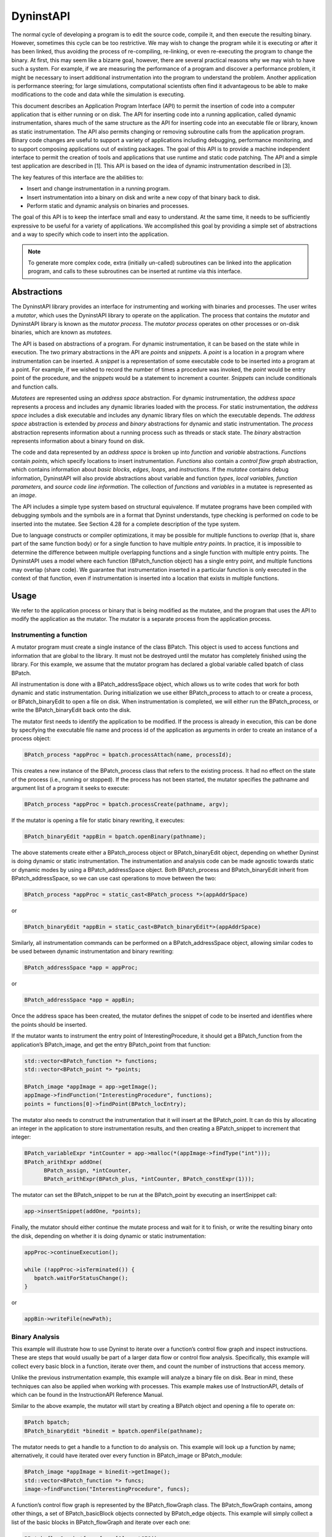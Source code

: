 .. _sec:dyninstapi-intro:

==========
DyninstAPI
==========

The normal cycle of developing a program is to edit the source code,
compile it, and then execute the resulting binary. However, sometimes
this cycle can be too restrictive. We may wish to change the program
while it is executing or after it has been linked, thus avoiding the
process of re-compiling, re-linking, or even re-executing the program to
change the binary. At first, this may seem like a bizarre goal, however,
there are several practical reasons why we may wish to have such a
system. For example, if we are measuring the performance of a program
and discover a performance problem, it might be necessary to insert
additional instrumentation into the program to understand the problem.
Another application is performance steering; for large simulations,
computational scientists often find it advantageous to be able to make
modifications to the code and data while the simulation is executing.

This document describes an Application Program Interface (API) to permit
the insertion of code into a computer application that is either running
or on disk. The API for inserting code into a running application,
called dynamic instrumentation, shares much of the same structure as the
API for inserting code into an executable file or library, known as
static instrumentation. The API also permits changing or removing
subroutine calls from the application program. Binary code changes are
useful to support a variety of applications including debugging,
performance monitoring, and to support composing applications out of
existing packages. The goal of this API is to provide a machine
independent interface to permit the creation of tools and applications
that use runtime and static code patching. The API and a simple test
application are described in [1]. This API is based on the idea of
dynamic instrumentation described in [3].

The key features of this interface are the abilities to:

-  Insert and change instrumentation in a running program.

-  Insert instrumentation into a binary on disk and write a new copy of
   that binary back to disk.

-  Perform static and dynamic analysis on binaries and processes.

The goal of this API is to keep the interface small and easy to
understand. At the same time, it needs to be sufficiently expressive to
be useful for a variety of applications. We accomplished this goal by
providing a simple set of abstractions and a way to specify which code
to insert into the application.

.. note::
   To generate more complex code, extra (initially un-called) subroutines can be
   linked into the application program, and calls to these subroutines can be
   inserted at runtime via this interface.

Abstractions
============

The DyninstAPI library provides an interface for instrumenting and
working with binaries and processes. The user writes a *mutator*, which
uses the DyninstAPI library to operate on the application. The process
that contains the *mutator* and DyninstAPI library is known as the
*mutator process*. The *mutator process* operates on other processes or
on-disk binaries, which are known as *mutatees.*

The API is based on abstractions of a program. For dynamic
instrumentation, it can be based on the state while in execution. The
two primary abstractions in the API are *points* and *snippets*. A
*point* is a location in a program where instrumentation can be
inserted. A *snippet* is a representation of some executable code to be
inserted into a program at a point. For example, if we wished to record
the number of times a procedure was invoked, the *point* would be entry
point of the procedure, and the *snippets* would be a statement to
increment a counter. *Snippets* can include conditionals and function
calls.

*Mutatees* are represented using an *address space* abstraction. For
dynamic instrumentation, the *address space* represents a process and
includes any dynamic libraries loaded with the process. For static
instrumentation, the *address space* includes a disk executable and
includes any dynamic library files on which the executable depends. The
*address space* abstraction is extended by *process* and *binary*
abstractions for dynamic and static instrumentation. The *process*
abstraction represents information about a running process such as
threads or stack state. The *binary* abstraction represents information
about a binary found on disk.

The code and data represented by an *address space* is broken up into
*function* and *variable* abstractions. *Function*\ s contain *points*,
which specify locations to insert instrumentation. *Functions* also
contain a *control flow graph* abstraction, which contains information
about *basic blocks*, *edges*, *loops*, and *instructions*. If the
*mutatee* contains debug information, DyninstAPI will also provide
abstractions about variable and function *types*, *local variables,*
*function parameters*, and *source code line information*. The
collection of *functions* and *variables* in a mutatee is represented as
an *image*.

The API includes a simple type system based on structural equivalence.
If mutatee programs have been compiled with debugging symbols and the
symbols are in a format that Dyninst understands, type checking is
performed on code to be inserted into the mutatee. See Section 4.28 for
a complete description of the type system.

Due to language constructs or compiler optimizations, it may be possible
for multiple functions to *overlap* (that is, share part of the same
function body) or for a single function to have multiple *entry points*.
In practice, it is impossible to determine the difference between
multiple overlapping functions and a single function with multiple entry
points. The DyninstAPI uses a model where each function (BPatch_function
object) has a single entry point, and multiple functions may overlap
(share code). We guarantee that instrumentation inserted in a particular
function is only executed in the context of that function, even if
instrumentation is inserted into a location that exists in multiple
functions.

Usage
=====

We refer to the application process or binary that is being modified as the
mutatee, and the program that uses the API to modify the application as
the mutator. The mutator is a separate process from the application
process.

Instrumenting a function
------------------------

A mutator program must create a single instance of the class BPatch.
This object is used to access functions and information that are global
to the library. It must not be destroyed until the mutator has
completely finished using the library. For this example, we assume that
the mutator program has declared a global variable called bpatch of
class BPatch.

All instrumentation is done with a BPatch_addressSpace object, which
allows us to write codes that work for both dynamic and static
instrumentation. During initialization we use either BPatch_process to
attach to or create a process, or BPatch_binaryEdit to open a file on
disk. When instrumentation is completed, we will either run the
BPatch_process, or write the BPatch_binaryEdit back onto the disk.

The mutator first needs to identify the application to be modified. If
the process is already in execution, this can be done by specifying the
executable file name and process id of the application as arguments in
order to create an instance of a process object:

.. code-block:: cpp

   BPatch_process *appProc = bpatch.processAttach(name, processId);

This creates a new instance of the BPatch_process class that refers to
the existing process. It had no effect on the state of the process
(i.e., running or stopped). If the process has not been started, the
mutator specifies the pathname and argument list of a program it seeks
to execute:

.. code-block:: cpp

   BPatch_process *appProc = bpatch.processCreate(pathname, argv);

If the mutator is opening a file for static binary rewriting, it
executes:

.. code-block:: cpp

   BPatch_binaryEdit *appBin = bpatch.openBinary(pathname);

The above statements create either a BPatch_process object or
BPatch_binaryEdit object, depending on whether Dyninst is doing dynamic
or static instrumentation. The instrumentation and analysis code can be
made agnostic towards static or dynamic modes by using a
BPatch_addressSpace object. Both BPatch_process and BPatch_binaryEdit
inherit from BPatch_addressSpace, so we can use cast operations to move
between the two:

.. code-block:: cpp

   BPatch_process *appProc = static_cast<BPatch_process *>(appAddrSpace)

or

.. code-block:: cpp

   BPatch_binaryEdit *appBin = static_cast<BPatch_binaryEdit*>(appAddrSpace)

Similarly, all instrumentation commands can be performed on a
BPatch_addressSpace object, allowing similar codes to be used between
dynamic instrumentation and binary rewriting:

.. code-block:: cpp

   BPatch_addressSpace *app = appProc;

or

.. code-block:: cpp

   BPatch_addressSpace *app = appBin;

Once the address space has been created, the mutator defines the snippet
of code to be inserted and identifies where the points should be
inserted.

If the mutator wants to instrument the entry point of
InterestingProcedure, it should get a BPatch_function from the
application’s BPatch_image, and get the entry BPatch_point from that
function:

.. code-block:: cpp

   std::vector<BPatch_function *> functions;
   std::vector<BPatch_point *> *points;

   BPatch_image *appImage = app->getImage();
   appImage->findFunction("InterestingProcedure", functions);
   points = functions[0]->findPoint(BPatch_locEntry);

The mutator also needs to construct the instrumentation that it will
insert at the BPatch_point. It can do this by allocating an integer in
the application to store instrumentation results, and then creating a
BPatch_snippet to increment that integer:

.. code-block:: cpp

   BPatch_variableExpr *intCounter = app->malloc(*(appImage->findType("int")));
   BPatch_arithExpr addOne(
         BPatch_assign, *intCounter,
         BPatch_arithExpr(BPatch_plus, *intCounter, BPatch_constExpr(1)));

The mutator can set the BPatch_snippet to be run at the BPatch_point by
executing an insert­Snippet call:

.. code-block:: cpp

   app->insertSnippet(addOne, *points);

Finally, the mutator should either continue the mutate process and wait
for it to finish, or write the resulting binary onto the disk, depending
on whether it is doing dynamic or static instrumentation:

.. code-block:: cpp

   appProc->continueExecution();

   while (!appProc->isTerminated()) {
      bpatch.waitForStatusChange();
   }

or

.. code-block:: cpp

   appBin->writeFile(newPath);


Binary Analysis
---------------

This example will illustrate how to use Dyninst to iterate over a
function’s control flow graph and inspect instructions. These are steps
that would usually be part of a larger data flow or control flow
analysis. Specifically, this example will collect every basic block in a
function, iterate over them, and count the number of instructions that
access memory.

Unlike the previous instrumentation example, this example will analyze a
binary file on disk. Bear in mind, these techniques can also be applied
when working with processes. This example makes use of InstructionAPI,
details of which can be found in the InstructionAPI Reference Manual.

Similar to the above example, the mutator will start by creating a
BPatch object and opening a file to operate on:

.. code-block:: cpp

   BPatch bpatch;
   BPatch_binaryEdit *binedit = bpatch.openFile(pathname);

The mutator needs to get a handle to a function to do analysis on. This
example will look up a function by name; alternatively, it could have
iterated over every function in BPatch_image or BPatch_module:

.. code-block:: cpp

   BPatch_image *appImage = binedit->getImage();
   std::vector<BPatch_function *> funcs;
   image->findFunction("InterestingProcedure", funcs);

A function’s control flow graph is represented by the BPatch_flowGraph
class. The BPatch_flowGraph contains, among other things, a set of
BPatch_basicBlock objects connected by BPatch_edge objects. This example
will simply collect a list of the basic blocks in BPatch_flowGraph and
iterate over each one:

.. code-block:: cpp

   BPatch_flowGraph *fg = funcs[0]->getCFG();
   std::set<BPatch_basicBlock *> blocks;
   fg->getAllBasicBlocks(blocks);

Each basic block has a list of instructions. Each instruction is
represented by a ``Dyninst::InstructionAPI::Instruction::Ptr`` object.

.. code-block:: cpp

   std::set<BPatch_basicBlock *>::iterator block_iter;

   for (block_iter = blocks.begin(); block_iter != blocks.end(); ++block_iter) {
      BPatch_basicBlock *block = *block_iter;
      std::vector<Dyninst::InstructionAPI::Instruction::Ptr> insns;
      block->getInstructions(insns);
   }

Given an Instruction object, which is described in the InstructionAPI
Reference Manual, we can query for properties of this instruction.
InstructionAPI has numerous methods for inspecting the memory accesses,
registers, and other properties of an instruction. This example simply
checks whether this instruction accesses memory:

.. code-block:: cpp

   std::vector<Dyninst::InstructionAPI::Instruction::Ptr>::iterator insn_iter;

   for (insn_iter = insns.begin(); insn_iter != insns.end(); ++insn_iter) {
      Dyninst::InstructionAPI::Instruction::Ptr insn = *insn_iter;
      if (insn->readsMemory() || insn->writesMemory()) {
         insns_access_memory++;
      }
   }

Instrumenting Memory Accesses
-----------------------------

There are two snippets useful for memory access instrumentation:
BPatch_effectiveAddressExpr and BPatch_bytesAccessedExpr. Both have
nullary constructors; the result of the snippet depends on the
instrumentation point where the snippet is inserted.
BPatch_effectiveAddressExpr has type void*, while
BPatch_bytesAccessedExpr has type int.

These snippets may be used to instrument a given instrumentation point
if and only if the point has memory access information attached to it.
In this release the only way to create instrumentation points that have
memory access information attached is via
BPatch_function.findPoint(const std::set<BPatch_opCode>&). For example,
to instrument all the loads and stores in a function named
InterestingProcedure with a call to printf, one may write:


.. code-block:: cpp

   BPatch_addressSpace *app = ...;
   BPatch_image *appImage = proc->getImage();

   // We’re interested in loads and stores
   std::set<BPatch_opCode> axs;
   axs.insert(BPatch_opLoad);
   axs.insert(BPatch_opStore);

   // Scan the function InterestingProcedure and create instrumentation points
   std::vector<BPatch_function*> funcs;
   appImage->findFunction("InterestingProcedure", funcs);
   std::vector<BPatch_point*>* points = funcs[0]->findPoint(axs);

   // Create the printf function call snippet
   std::vector<BPatch_snippet*> printfArgs;
   BPatch_snippet *fmt = new BPatch_constExpr("Access at: %p.\n");
   printfArgs.push_back(fmt);
   BPatch_snippet *eae = new BPatch_effectiveAddressExpr();
   printfArgs.push_back(eae);

   // Find the printf function
   std::vector<BPatch_function *> printfFuncs;
   appImage->findFunction("printf", printfFuncs);

   // Construct the function call snippet
   BPatch_funcCallExpr printfCall(*(printfFuncs[0]), printfArgs);

   // Insert the snippet at the instrumentation points
   app->insertSnippet(printfCall, *points);

Using DyninstAPI with the component libraries
=============================================

In this section, we describe how to access the underlying component
library abstractions from corresponding Dyninst abstractions. The
component libraries (SymtabAPI, InstructionAPI, ParseAPI, and PatchAPI)
often provide greater functionality and cleaner interfaces than Dyninst,
and thus users may wish to use a mix of abstractions. In general, users
may access component library abstractions via a convert function, which
is overloaded and namespaced to give consistent behavior. The
definitions of all component library abstractions are located in the
appropriate documentation.

.. code-block:: cpp


   PatchAPI::PatchMgrPtr PatchAPI::convert(BPatch_addressSpace *);
   
   PatchAPI::PatchObject *PatchAPI::convert(BPatch_object *);
   
   ParseAPI::CodeObject *ParseAPI::convert(BPatch_object *);
   
   SymtabAPI::Symtab *SymtabAPI::convert(BPatch_object *);
   
   SymtabAPI::Module *SymtabAPI::convert(BPatch_module *);
   
   PatchAPI::PatchFunction *PatchAPI::convert(BPatch_function *);
   
   ParseAPI::Function *ParseAPI::convert(BPatch_function *);
   
   PatchAPI::PatchBlock *PatchAPI::convert(BPatch_basicBlock *);
   
   ParseAPI::Block *ParseAPI::convert(BPatch_basicBlock *);
   
   PatchAPI::PatchEdge *PatchAPI::convert(BPatch_edge *);
   
   ParseAPI::Edge *ParseAPI::convert(BPatch_edge *);
   
   PatchAPI::Point *PatchAPI::convert(BPatch_point *, BPatch_callWhen);
   
   PatchAPI::SnippetPtr PatchAPI::convert(BPatch_snippet *);
   
   SymtabAPI::Type *SymtabAPI::convert(BPatch_type *);

Using the API
=============

In this section, we describe the steps needed to compile your mutator
and mutatee programs and to run them. First we give you an overview of
the major steps and then we explain each one in detail.

Overview of Major Steps
-----------------------

To use Dyninst, you have to:

(1) *Build and install DyninstAP:* DyninstAPI can be installed a package
    system such as Spack or can be compiled from source. Our github
    webpage contains detailed instructions for installing Dyninst:
    https://github.com/dyninst/dyninst.

(2) *Create a mutator program (Section 6.2):* You need to create a
    program that will modify some other program. For an example, see the
    mutator shown in Appendix A.

(3) *Set up the mutatee (Section 6.3):* On some platforms, you need to
    link your application with Dyninst’s run time instrumentation
    library. [**NOTE**: This step is only needed in the current release
    of the API. Future releases will eliminate this restriction.]

(4) *Run the mutator (Section 6.4):* The mutator will either create a
    new process or attach to an existing one (depending on the whether
    createProcess or attachProcess is used).

Sections 6.2 through 6.4 explain these steps in more detail.

Creating a Mutator Program
--------------------------

The first step in using Dyninst is to create a mutator program. The
mutator program specifies the mutatee (either by naming an executable to
start or by supplying a process ID for an existing process). In
addition, your mutator will include the calls to the API library to
modify the mutatee. For the rest of this section, we assume that the
mutator is the sample program given in Appendix A - Complete Examples.

The following fragment of a Makefile shows how to link your mutator
program with the Dyninst library on most platforms:

.. code-block:: make

   
   # DYNINST_INCLUDE and DYNINST_LIB should be set to locations
   # where Dyninst header and library files were installed, respectively

   retee.o: retee.c
      $(CC) -c $(CFLAGS) -I$(DYNINST_INCLUDE) retee.c –std=c++11x
   
   retee: retee.o
      $(CC) retee.o -L$(DYNINST_LIB) -ldyninstAPI -o retee –std=c++11x

On Linux, the options -lelf and -ldw may be required at the link step.
You will also need to make sure that the LD_LIBRARY_PATH environment
variable includes the directory that contains the Dyninst shared
library.

Since Dyninst uses the C++11x standard, you will also need to enable
this option for your compiler. For GCC versions 4.3 and later, this is
done by specifying -std=c++0x. For GCC versions 4.7 and later, this is
done by specifying -std=c++11. Some of these libraries, such as libdwarf
and libelf, may not be standard on various platforms. Check the README
file in dyninst/dyninstAPI for more information on where to find these
libraries.

Under Windows NT, the mutator also needs to be linked with the dbghelp
library, which is included in the Microsoft Platform SDK. Below is a
fragment from a Makefile for Windows NT:

.. code-block:: make

   
   # DYNINST_INCLUDE and DYNINST_LIB should be set to locations
   # where Dyninst header and library files were installed, respectively

   CC = cl
   retee.obj: retee.c
      $(CC) -c $(CFLAGS) -I$(DYNINST_INCLUDE)/h

   retee.exe: retee.obj
      link -out:retee.exe retee.obj $(DYNINST_LIB)\libdyninstAPI.lib dbghelp.lib

Setting Up the Application Program (mutatee)
--------------------------------------------

On most platforms, any additional code that your mutator might need to
call in the mutatee (for example files containing instrumentation
functions that were too complex to write directly using the API) can be
put into a dynamically loaded shared library, which your mutator program
can load into the mutatee at runtime using the loadLibrary member
function of BPatch_process.

To locate the runtime library that Dyninst needs to load into your
program, an additional environment variable must be set. The variable
DYNINSTAPI_RT_LIB should be set to the full pathname of the run time
instrumentation library, which should be:

.. note::

   DYNINST_LIB should be set to the location where Dyninst library files were installed

   | ``$(DYNINST_LIB)/libdyninstAPI_RT.so`` (UNIX)
   | ``%DYNINST_LIB/libdyninstAPI_RT.dll`` (Windows)

Running the Mutator
-------------------

At this point, you should be ready to run your application program with
your mutator. For example, to start the sample program shown in Appendix
A - Complete Examples:

.. code-block:: bash

   $ retee foo <pid>

Complete Examples
=================

In this section we show two complete examples: the programs from Section
3 and a complete Dyninst program, retee.

.. _instrumenting-a-function-1:

Instrumenting a function
------------------------

.. code-block:: cpp

   #include <stdio.h>
   #include "BPatch.h"
   #include "BPatch_addressSpace.h"
   #include "BPatch_process.h"
   #include "BPatch_binaryEdit.h"
   #include "BPatch_point.h"
   #include "BPatch_function.h"
   
   using namespace std;
   using namespace Dyninst;
   
   // Create an instance of class BPatch
   BPatch bpatch;
   
   // Different ways to perform instrumentation
   typedef enum {
     create,
     attach,
     open
   } accessType_t;
   
   // Attach, create, or open a file for rewriting
   BPatch_addressSpace* startInstrumenting(
       accessType_t accessType,
       const char* name,
       int pid,
       const char* argv[]) {
   
     BPatch_addressSpace* handle = NULL;
     switch(accessType) {
       case create:
         handle = bpatch.processCreate(name, argv);
         if (!handle) { fprintf(stderr, "processCreate failed\n"); }
         break;
   
       case attach:
         handle = bpatch.processAttach(name, pid);
         if (!handle) { fprintf(stderr, "processAttach failed\n"); }
         break;
   
       case open:
         // Open the binary file and all dependencies
         handle = bpatch.openBinary(name, true);
         if (!handle) { fprintf(stderr, "openBinary failed\n"); }
         break;
     }
     return handle;
   }
   
   // Find a point at which to insert instrumentation
   std::vector<BPatch_point*>* findPoint(
       BPatch_addressSpace* app,
       const char* name,
       BPatch_procedureLocation loc) {
   
     std::vector<BPatch_function*> functions;
     std::vector<BPatch_point*>* points;
   
     // Scan for functions named "name"
     BPatch_image* appImage = app->getImage();
     appImage->findFunction(name, functions);
   
     if (functions.size() == 0) {
       fprintf(stderr, "No function %s\n", name);
       return points;
     } else if (functions.size() > 1) {
       fprintf(stderr, "More than one %s; using the first one\n", name);
     }
   
     // Locate the relevant points
     points = functions[0]->findPoint(loc);
     
     return points;
   }
   
   // Create and insert an increment snippet
   bool createAndInsertSnippet(
       BPatch_addressSpace* app,
       std::vector<BPatch_point*>* points) {
   
     BPatch_image* appImage = app->getImage();
   
     // Create an increment snippet
     BPatch_variableExpr* intCounter =
     app->malloc(*(appImage->findType("int")), "myCounter");
   
     BPatch_arithExpr addOne(
       BPatch_assign,
       *intCounter,
       BPatch_arithExpr(
         BPatch_plus,
         *intCounter,
         BPatch_constExpr(1)
       )
     );
   
     // Insert the snippet
     if (!app->insertSnippet(addOne, *points)) {
       fprintf(stderr, "insertSnippet failed\n");
       return false;
     }
     return true;
   }
   
   // Create and insert a printf snippet
   bool createAndInsertSnippet2(
     BPatch_addressSpace* app,
     std::vector<BPatch_point*>* points) {
   
     BPatch_image* appImage = app->getImage();
   
     // Create the printf function call snippet
     std::vector<BPatch_snippet*> printfArgs;
     BPatch_snippet* fmt = new BPatch_constExpr("InterestingProcedure called %d times\n");
     printfArgs.push_back(fmt);
     BPatch_variableExpr* var = appImage->findVariable("myCounter");
   
     if (!var) {
       fprintf(stderr, "Could not find 'myCounter' variable\n");
       return false;
     } else {
       printfArgs.push_back(var);
     }
   
     // Find the printf function
     std::vector<BPatch_function*> printfFuncs;
     appImage->findFunction("printf", printfFuncs);
   
     if (printfFuncs.size() == 0) {
       fprintf(stderr, "Could not find printf\n");
       return false;
     }
   
     // Construct a function call snippet
     BPatch_funcCallExpr printfCall(*(printfFuncs[0]), printfArgs);
   
     // Insert the snippet
     if (!app->insertSnippet(printfCall, *points)) {
       fprintf(stderr, "insertSnippet failed\n");
       return false;
     }
     return true;
   }
   
   void finishInstrumenting(BPatch_addressSpace* app, const char*newName) {
     BPatch_process* appProc = dynamic_cast<BPatch_process*>(app);
     BPatch_binaryEdit* appBin = dynamic_cast<BPatch_binaryEdit*>(app);
     
     if (appProc) {
       if (!appProc->continueExecution()) {
         fprintf(stderr, "continueExecution failed\n");
       }
       
       while (!appProc->isTerminated()) {
         bpatch.waitForStatusChange();
       }
     } else if (appBin) {
       if (!appBin->writeFile(newName)) {
         fprintf(stderr, "writeFile failed\n");
       }
     }
   }
   
   int main() {
   
     // Set up information about the program to be instrumented
     const char* progName = "InterestingProgram";
     int progPID = 42;
     const char* progArgv[] = {"InterestingProgram", "-h", NULL};
   
     accessType_t mode = create;
   
     // Create/attach/open a binary
     BPatch_addressSpace* app = startInstrumenting(mode, progName, progPID, progArgv);
     if (!app) {
       fprintf(stderr, "startInstrumenting failed\n");
       exit(1);
     }
   
     // Find the entry point for function InterestingProcedure
     const char* interestingFuncName = "InterestingProcedure";
     std::vector<BPatch_point*>* entryPoint = findPoint(app, interestingFuncName, BPatch_entry);
     
     if (!entryPoint || entryPoint->size() == 0) {
       fprintf(stderr, "No entry points for %s\n", interestingFuncName);
       exit(1);
     }
   
     // Create and insert instrumentation snippet
     if (!createAndInsertSnippet(app, entryPoint)) {
       fprintf(stderr, "createAndInsertSnippet failed\n");
       exit(1);
     }
   
     // Find the exit point of main
     std::vector<BPatch_point*>* exitPoint = findPoint(app, "main", BPatch_exit);
     if (!exitPoint }} exitPoint->size() == 0) {
       fprintf(stderr, "No exit points for main\n");
       exit(1);
     }
   
     // Create and insert instrumentation snippet 2
     if (!createAndInsertSnippet2(app, exitPoint)) {
     fprintf(stderr, "createAndInsertSnippet2 failed\n");
     exit(1);
     }
   
     // Finish instrumentation
     const char* progName2 = "InterestingProgram-rewritten";
     finishInstrumenting(app, progName2);
   }


.. _binary-analysis-1:

Binary Analysis
---------------

.. code-block: cpp

   #include "BPatch.h"
   #include "BPatch_addressSpace.h"
   #include "BPatch_binaryEdit.h"
   #include "BPatch_flowGraph.h"
   #include "BPatch_function.h"
   #include "BPatch_process.h"
   #include <stdio.h>
   
   using namespace std;
   using namespace Dyninst;
   
   // Create an instance of class BPatch
   BPatch bpatch;
   
   // Different ways to perform instrumentation
   typedef enum { create, attach, open } accessType_t;
   
   BPatch_addressSpace *startInstrumenting(accessType_t accessType,
                                           const char *name, int pid,
                                           const char *argv[]) {
     BPatch_addressSpace *handle = NULL;
     switch (accessType) {
     case create:
       handle = bpatch.processCreate(name, argv);
       if (!handle) {
         fprintf(stderr, "processCreate failed\n");
       }
       break;
     case attach:
       handle = bpatch.processAttach(name, pid);
       if (!handle) {
         fprintf(stderr, "processAttach failed\n");
       }
       break;
     case open:
       // Open the binary file and all dependencies
       handle = bpatch.openBinary(name, true);
       if (!handle) {
         fprintf(stderr, "openBinary failed\n");
       }
       break;
     }
     return handle;
   }
   
   int binaryAnalysis(BPatch_addressSpace *app) {
     BPatch_image *appImage = app->getImage();
     int insns_access_memory = 0;
     std::vector<BPatch_function *> functions;
     appImage->findFunction("InterestingProcedure", functions);
     if (functions.size() == 0) {
       fprintf(stderr, "No function InterestingProcedure\n");
       return insns_access_memory;
     } else if (functions.size() > 1) {
       fprintf(stderr, "More than one InterestingProcedure; using the first one\n");
     }
     BPatch_flowGraph *fg = functions[0]->getCFG();
     std::set<BPatch_basicBlock *> blocks;
     fg->getAllBasicBlocks(blocks);
     for (auto block_iter = blocks.begin(); block_iter != blocks.end(); ++block_iter) {
       BPatch_basicBlock *block = *block_iter;
       std::vector<InstructionAPI::Instruction::Ptr> insns;
       block->getInstructions(insns);
       for (auto insn_iter = insns.begin(); insn_iter != insns.end(); ++insn_iter) {
         InstructionAPI::Instruction::Ptr insn = *insn_iter;
         if (insn->readsMemory() }} insn->writesMemory()) {
           insns_access_memory++;
         }
       }
     }
     return insns_access_memory;
   }
   
   int main() {
     // Set up information about the program to be instrumented
     const char *progName = "InterestingProgram";
     int progPID = 42;
     const char *progArgv[] = {"InterestingProgram", "-h", NULL};
     accessType_t mode = create;
     
     // Create/attach/open a binary
     BPatch_addressSpace *app = startInstrumenting(mode, progName, progPID, progArgv);
     if (!app) {
       fprintf(stderr, "startInstrumenting failed\n");
       exit(1);
     }
     int memAccesses = binaryAnalysis(app);
     fprintf(stderr, "Found %d memory accesses\n", memAccesses);
   }


.. _instrumenting-memory-accesses-1:

Instrumenting Memory Accesses
-----------------------------

.. code-block:: cpp

   #include "BPatch.h"
   #include "BPatch_addressSpace.h"
   #include "BPatch_binaryEdit.h"
   #include "BPatch_function.h"
   #include "BPatch_point.h"
   #include "BPatch_process.h"
   #include <stdio.h>
   
   using namespace std;
   using namespace Dyninst;
   
   // Create an instance of class BPatch
   BPatch bpatch;
   
   // Different ways to perform instrumentation
   typedef enum { create, attach, open } accessType_t;
   
   // Attach, create, or open a file for rewriting
   BPatch_addressSpace *startInstrumenting(accessType_t accessType,
                                           const char *name, int pid,
                                           const char *argv[]) {
     BPatch_addressSpace *handle = NULL;
     switch (accessType) {
     case create:
       handle = bpatch.processCreate(name, argv);
       if (!handle) {
         fprintf(stderr, "processCreate failed\n");
       }
       break;
     case attach:
       handle = bpatch.processAttach(name, pid);
       if (!handle) {
         fprintf(stderr, "processAttach failed\n");
       }
       break;
     case open:
       // Open the binary file; do not open dependencies
       handle = bpatch.openBinary(name, false);
       if (!handle) {
         fprintf(stderr, "openBinary failed\n");
       }
       break;
     }
     return handle;
   }
   
   bool instrumentMemoryAccesses(BPatch_addressSpace *app) {
     BPatch_image *appImage = app->getImage();
     
     // We're interested in loads and stores
     BPatch_Set<BPatch_opCode> axs;
     axs.insert(BPatch_opLoad);
     axs.insert(BPatch_opStore);
     
     // Scan the function InterestingProcedure
     // and create instrumentation points
     std::vector<BPatch_function *> functions;
     appImage->findFunction("InterestingProcedure", functions);
     std::vector<BPatch_point *> *points = functions[0]->findPoint(axs);
     if (!points) {
       fprintf(stderr, "No load/store points found\n");
       return false;
     }
     
     // Create the printf function call snippet
     std::vector<BPatch_snippet *> printfArgs;
     BPatch_snippet *fmt = new BPatch_constExpr("Access at: 0x%lx\n");
     printfArgs.push_back(fmt);
     BPatch_snippet *eae = new BPatch_effectiveAddressExpr();
     printfArgs.push_back(eae);
     
     // Find the printf function
     std::vector<BPatch_function *> printfFuncs;
     appImage->findFunction("printf", printfFuncs);
     if (printfFuncs.size() == 0) {
       fprintf(stderr, "Could not find printf\n");
       return false;
     }
     
     // Construct a function call snippet
     BPatch_funcCallExpr printfCall(*(printfFuncs[0]), printfArgs);
     // Insert the snippet at the instrumentation points
     if (!app->insertSnippet(printfCall, *points)) {
       fprintf(stderr, "insertSnippet failed\n");
       return false;
     }
     return true;
   }

   void finishInstrumenting(BPatch_addressSpace *app, const char *newName) {
     BPatch_process *appProc = dynamic_cast<BPatch_process *>(app);
     BPatch_binaryEdit *appBin = dynamic_cast<BPatch_binaryEdit *>(app);
     if (appProc) {
       if (!appProc->continueExecution()) {
         fprintf(stderr, "continueExecution failed\n");
       }
       while (!appProc->isTerminated()) {
         bpatch.waitForStatusChange();
       }
     } else if (appBin) {
       if (!appBin->writeFile(newName)) {
         fprintf(stderr, "writeFile failed\n");
       }
     }
   }
   int main() {
     // Set up information about the program to be instrumented
     const char *progName = "InterestingProgram";
     int progPID = 42;
     const char *progArgv[] = {"InterestingProgram", "-h", NULL};
     accessType_t mode = create;
     // Create/attach/open a binary
     BPatch_addressSpace *app =
         startInstrumenting(mode, progName, progPID, progArgv);
     if (!app) {
       fprintf(stderr, "startInstrumenting failed\n");
       exit(1);
     }
     // Instrument memory accesses
     if (!instrumentMemoryAccesses(app)) {
       fprintf(stderr, "instrumentMemoryAccesses failed\n");
       exit(1);
     }
     // Finish instrumentation
     const char *progName2 = "InterestingProgram-rewritten";
     finishInstrumenting(app, progName2);
   }

retee
-----

The final example is a program called "re-tee." It takes three
arguments: the pathname of an executable program, the process id of a
running instance of the same program, and a file name. It adds code to
the running program that copies to the named file all output that the
program writes to its standard output file descriptor. In this way it
works like "tee," which passes output along to its own standard out
while also saving it in a file. The motivation for the example program
is that you run a program, and it starts to print copious lines of
output to your screen, and you wish to save that output in a file
without having to re-run the program.

.. code-block:: cpp

   #include "BPatch.h"
   #include "BPatch_function.h"
   #include "BPatch_point.h"
   #include "BPatch_process.h"
   #include "BPatch_thread.h"
   #include <fcntl.h>
   #include <stdio.h>
   #include <vector>
   
   /*
    * retee.C
    *
    * This program (mutator) provides an example of several facets of
    * Dyninst's behavior, and is a good basis for many Dyninst
    * mutators. We want to intercept all output from a target application
    * (the mutatee), duplicating output to a file as well as the
    * original destination (e.g., stdout).
    *
    * This mutator operates in several phases. In brief:
    * 1) Attach to the running process and get a handle (BPatch_process
    * object)
    * 2) Get a handle for the parsed image of the mutatee for function
    * lookup (BPatch_image object)
    * 3) Open a file for output
    * 3a) Look up the "open" function
    * 3b) Build a code snippet to call open with the file name.
    * 3c) Run that code snippet via a oneTimeCode, saving the returned
    * file descriptor
    * 4) Write the returned file descriptor into a memory variable for
    * mutatee-side use
    * 5) Build a snippet that copies output to the file
    * 5a) Locate the "write" library call
    * 5b) Access its parameters
    * 5c) Build a snippet calling write(fd, parameters)
    * 5d) Insert the snippet at write
    * 6) Add a hook to exit to ensure that we close the file (using
    * a callback at exit and another oneTimeCode)
    */
   void usage() {
     fprintf(stderr, "Usage: retee <process pid> <filename>\n");
     fprintf(stderr, " note: <filename> is relative to the application process.\n");
   }
   // We need to use a callback, and so the things that callback requires
   // are made global - this includes the file descriptor snippet (see below)
   BPatch_variableExpr *fdVar = NULL;
   // Before we add instrumentation, we need to open the file for
   // writing. We can do this with a oneTimeCode - a piece of code run at
   // a particular time, rather than at a particular location.
   int openFileForWrite(BPatch_process *app, BPatch_image *appImage,
                        char *fileName) {
     // The code to be generated is:
     // fd = open(argv[2], O_WRONLY|O_CREAT, 0666);
     // (1) Find the open function
     std::vector<BPatch_function *> openFuncs;
     appImage->findFunction("open", openFuncs);
     if (openFuncs.size() == 0) {
       fprintf(stderr, "ERROR: Unable to find function for open()\n");
       return -1;
     }
     // (2) Allocate a vector of snippets for the parameters to open
     std::vector<BPatch_snippet *> openArgs;
     // (3) Create a string constant expression from argv[3]
     BPatch_constExpr fileNameExpr(fileName);
     // (4) Create two more constant expressions _WRONLY|O_CREAT and 0666
     BPatch_constExpr fileFlagsExpr(O_WRONLY | O_CREAT);
     BPatch_constExpr fileModeExpr(0666);
     // (5) Push 3 & 4 onto the list from step 2, push first to last
     parameter.openArgs.push_back(&fileNameExpr);
     openArgs.push_back(&fileFlagsExpr);
     openArgs.push_back(&fileModeExpr);
     // (6) create a procedure call using function found at 1 and
     // parameters from step 5.
     BPatch_funcCallExpr openCall(*openFuncs[0], openArgs);
     // (7) The oneTimeCode returns whatever the return result from
     // the BPatch_snippet is. In this case, the return result of
     // open -> the file descriptor.
     void *openFD = app->oneTimeCode(openCall);
     // oneTimeCode returns a void *, and we want an int file handle
     return (int)(long)openFD;
   }
   // We have used a oneTimeCode to open the file descriptor. However,
   // this returns the file descriptor to the mutator - the mutatee has
   // no idea what the descriptor is. We need to allocate a variable in
   // the mutatee to hold this value for future use and copy the
   // (mutator-side) value into the mutatee variable.
   // Note: there are alternatives to this technique. We could have
   // allocated the variable before the oneTimeCode and augmented the
   // snippet to do the assignment. We could also write the file
   // descriptor as a constant into any inserted instrumentation.
   BPatch_variableExpr *writeFileDescIntoMutatee(BPatch_process *app,
                                                 BPatch_image *appImage,
                                                 int fileDescriptor) {
     // (1) Allocate a variable in the mutatee of size (and type) int
     BPatch_variableExpr *fdVar = app->malloc(*appImage->findType("int"));
     if (fdVar == NULL)
       return NULL;
     // (2) Write the value into the variable
     // Like memcpy, writeValue takes a pointer
     // The third parameter is for functionality called "saveTheWorld",
     // which we don't worry about here (and so is false)
     bool ret = fdVar->writeValue((void *)&fileDescriptor, sizeof(int), false);
     if (ret == false)
       return NULL;
     return fdVar;
   }
   // We now have an open file descriptor in the mutatee. We want to
   // instrument write to intercept and copy the output. That happens
   // here.
   bool interceptAndCloneWrite(BPatch_process *app, BPatch_image *appImage,
                               BPatch_variableExpr *fdVar) {
     // (1) Locate the write call
     std::vector<BPatch_function *> writeFuncs;
     appImage->findFunction("write", writeFuncs);
     if (writeFuncs.size() == 0) {
       fprintf(stderr, "ERROR: Unable to find function for write()\n");
       return false;
     }
     // (2) Build the call to (our) write. Arguments are:
     // ours: fdVar (file descriptor)
     // parameter: buffer
     // parameter: buffer size
     // Declare a vector to hold these.
     std::vector<BPatch_snippet *> writeArgs;
     // Push on the file descriptor
     writeArgs.push_back(fdVar);
     // Well, we need the buffer... but that's a parameter to the
     // function we're implementing. That's not a problem - we can grab
     // it out with a BPatch_paramExpr.
     BPatch_paramExpr buffer(1); // Second (0, 1, 2) argument
     BPatch_paramExpr bufferSize(2);
     writeArgs.push_back(&buffer);
     writeArgs.push_back(&bufferSize);
     // And build the write call
     BPatch_funcCallExpr writeCall(*writeFuncs[0], writeArgs);
     // (3) Identify the BPatch_point for the entry of write. We're
     // instrumenting the function with itself; normally the findPoint
     // call would operate off a different function than the snippet.
     std::vector<BPatch_point *> *points;
     points = writeFuncs[0]->findPoint(BPatch_entry);
     if ((*points).size() == 0) {
       return false;
     }
     // (4) Insert the snippet at the start of write
     return app->insertSnippet(writeCall, *points);
     // Note: we have just instrumented write() with a call to
     // write(). This would ordinarily be a _bad thing_, as there is
     // nothing to stop infinite recursion - write -> instrumentation
     // -> write -> instrumentation....
     // However, Dyninst uses a feature called a "tramp guard" to
     // prevent this, and it's on by default.
   }
   // This function is called as an exit callback (that is, called
   // immediately before the process exits when we can still affect it)
   // and thus must match the exit callback signature:
   //
   // typedef void (*BPatchExitCallback) (BPatch_thread *, BPatch_exitType)
   //
   // Note that the callback gives us a thread, and we want a process - but
   // each thread has an up pointer.
   void closeFile(BPatch_thread *thread, BPatch_exitType) {
     fprintf(stderr, "Exit callback called for process...\n");
     // (1) Get the BPatch_process and BPatch_images
     BPatch_process *app = thread->getProcess();
     BPatch_image *appImage = app->getImage();
     // The code to be generated is:
     // close(fd);
     // (2) Find close
     std::vector<BPatch_function *> closeFuncs;
     appImage->findFunction("close", closeFuncs);
     if (closeFuncs.size() == 0) {
       fprintf(stderr, "ERROR: Unable to find function for close()\n");
       return;
     }
     // (3) Allocate a vector of snippets for the parameters to open
     std::vector<BPatch_snippet *> closeArgs;
     // (4) Add the fd snippet - fdVar is global since we can't
     // get it via the callback
     closeArgs.push_back(fdVar);
     // (5) create a procedure call using function found at 1 and
     // parameters from step 3.
     BPatch_funcCallExpr closeCall(*closeFuncs[0], closeArgs);
     // (6) Use a oneTimeCode to close the file
     app->oneTimeCode(closeCall);
     // (7) Tell the app to continue to finish it off.
     app->continueExecution();
     return;
   }
   BPatch bpatch;
   // In main we perform the following operations.
   // 1) Attach to the process and get BPatch_process and BPatch_image
   // handles
   // 2) Open a file descriptor
   // 3) Instrument write
   // 4) Continue the process and wait for it to terminate
   int main(int argc, char *argv[]) {
     int pid;
     if (argc != 3) {
       usage();
       exit(1);
     }
     pid = atoi(argv[1]);
     // Attach to the program - we can attach with just a pid; the
     // program name is no longer necessary
     fprintf(stderr, "Attaching to process %d...\n", pid);
     BPatch_process *app = bpatch.processAttach(NULL, pid);
     if (!app)
       return -1;
     // Read the program's image and get an associated image object
     BPatch_image *appImage = app->getImage();
     std::vector<BPatch_function *> writeFuncs;
     fprintf(stderr, "Opening file %s for write...\n", argv[2]);
     int fileDescriptor = openFileForWrite(app, appImage, argv[2]);
     if (fileDescriptor == -1) {
       fprintf(stderr, "ERROR: opening file %s for write failed\n", argv[2]);
       exit(1);
     }
     fprintf(stderr,
             "Writing returned file descriptor %d into"
             "mutatee...\n",
             fileDescriptor);
     // This was defined globally as the exit callback needs it.
     fdVar = writeFileDescIntoMutatee(app, appImage, fileDescriptor);
     if (fdVar == NULL) {
       fprintf(stderr, "ERROR: failed to write mutatee-side variable\n");
       exit(1);
     }
     fprintf(stderr, "Instrumenting write...\n");
     bool ret = interceptAndCloneWrite(app, appImage, fdVar);
     if (!ret) {
       fprintf(stderr, "ERROR: failed to instrument mutatee\n");
       exit(1);
     }
     fprintf(stderr, "Adding exit callback...\n");
     bpatch.registerExitCallback(closeFile);
     // Continue the execution...
     fprintf(stderr, "Continuing execution and waiting for termination\n");
     app->continueExecution();
     while (!app->isTerminated())
       bpatch.waitForStatusChange();
     printf("Done.\n");
     return 0;
   }
